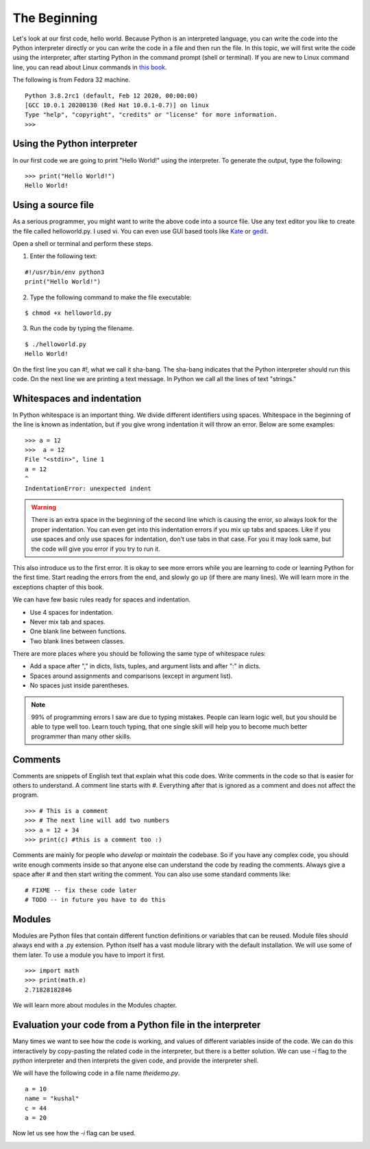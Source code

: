 

=============
The Beginning
=============

Let's look at our first code, hello world. Because Python is an interpreted
language, you can write the code into the Python interpreter directly or you
can write the code in a file and then run the file. In this topic, we will
first write the code using the interpreter, after starting Python in the
command prompt (shell or terminal). If you are new to Linux command line,
you can read about Linux commands in `this
book <https://lym.readthedocs.io/en/latest/>`_.


The following is from Fedora 32 machine.

::


    Python 3.8.2rc1 (default, Feb 12 2020, 00:00:00)
    [GCC 10.0.1 20200130 (Red Hat 10.0.1-0.7)] on linux
    Type "help", "copyright", "credits" or "license" for more information.
    >>>


Using the Python interpreter
==============================

In our first code we are going to print "Hello World!" using the interpreter. To generate the output, type the following:

::

    >>> print("Hello World!")
    Hello World!

Using a source file
=====================

As a serious programmer, you might want to write the above code into a source file. Use any text editor you like to create the file called helloworld.py. I used vi. You can even use GUI based tools like `Kate <https://kate-editor.org/get-it/>`_ or `gedit <https://wiki.gnome.org/Apps/Gedit>`_.

Open a shell or terminal and perform these steps.

1. Enter the following text:

::

    #!/usr/bin/env python3
    print("Hello World!")

2. Type the following command to make the file executable:

::

    $ chmod +x helloworld.py

3. Run the code by typing the filename.

::

    $ ./helloworld.py
    Hello World!

On the first line you can *#!*, what we call it sha-bang. The sha-bang indicates that the Python interpreter should run this code. On the next line we are printing a text message. In Python we call all the lines of text "strings."

Whitespaces and indentation
===========================

In Python whitespace is an important thing. We divide different identifiers using spaces. Whitespace in the beginning of the line is known as indentation, but if you give wrong indentation it will throw an error. Below are some examples:

::

    >>> a = 12
    >>>  a = 12
    File "<stdin>", line 1
    a = 12
    ^
    IndentationError: unexpected indent

.. warning::
   There is an extra space in the beginning of the second line which is causing the error, so always look for the proper indentation.
   You can even get into this indentation errors if you mix up tabs and spaces. Like if you use spaces and only use spaces for indentation, don't use tabs in that case. For you it may look same, but the code will give you error if you try to run it.

This also introduce us to the first error. It is okay to see more errors while
you are learning to code or learning Python for the first time. Start reading
the errors from the end, and slowly go up (if there are many lines). We will
learn more in the exceptions chapter of this book.


We can have few basic rules ready for spaces and indentation.

- Use 4 spaces for indentation.

- Never mix tab and spaces.

- One blank line between functions.

- Two blank lines between classes.

There are more places where you should be following the same type of whitespace rules:

- Add a space after "," in dicts, lists, tuples, and argument lists and after ":" in dicts.

- Spaces around assignments and comparisons (except in argument list).

- No spaces just inside parentheses.


.. note:: 99% of programming errors I saw are due to typing mistakes. People can learn logic well, but you should be able to type well too. Learn touch typing, that one single skill will help you to become much better programmer than many other skills.

Comments
========

Comments are snippets of English text that explain what this code does. Write comments in the code so that is easier for others to  understand. A comment line starts with *#*. Everything after that is ignored as a comment and does not affect the program.

::

    >>> # This is a comment
    >>> # The next line will add two numbers
    >>> a = 12 + 34
    >>> print(c) #this is a comment too :)

Comments are mainly for people who *develop* or *maintain* the codebase. So if you have any complex code, you should write enough comments inside so that anyone else can understand the code by reading the comments. Always give a space after # and then start writing the comment. You can also use some standard comments like:

::

    # FIXME -- fix these code later
    # TODO -- in future you have to do this

Modules
=======

Modules are Python files that contain different function definitions or variables that can be reused. Module files should always end with a .py extension. Python itself has a vast module library with the default installation. We will use some of them later. To use a module you have to import it first.

::

    >>> import math
    >>> print(math.e)
    2.71828182846

We will learn more about modules in the Modules chapter.


Evaluation your code from a Python file in the interpreter
==========================================================

Many times we want to see how the code is working, and values of different
variables inside of the code. We can do this interactively by copy-pasting the
related code in the interpreter, but there is a better solution. We can use
*-i* flag to the *python* interpreter and then interprets the given code, and
provide the interpreter shell.

We will have the following code in a file name *theidemo.py*.

::

    a = 10
    name = "kushal"
    c = 44
    a = 20


Now let us see how the *-i* flag can be used.

.. image:: img/theidemo.gif


